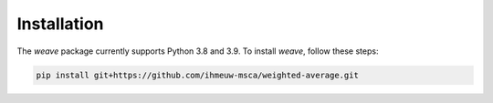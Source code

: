Installation
============

The `weave` package currently supports Python 3.8 and 3.9. To install `weave`, follow these steps:

.. code::

   pip install git+https://github.com/ihmeuw-msca/weighted-average.git
